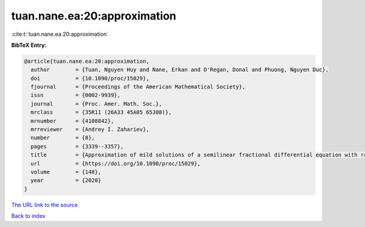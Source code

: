 tuan.nane.ea:20:approximation
=============================

:cite:t:`tuan.nane.ea:20:approximation`

**BibTeX Entry:**

.. code-block:: bibtex

   @article{tuan.nane.ea:20:approximation,
     author        = {Tuan, Nguyen Huy and Nane, Erkan and O'Regan, Donal and Phuong, Nguyen Duc},
     doi           = {10.1090/proc/15029},
     fjournal      = {Proceedings of the American Mathematical Society},
     issn          = {0002-9939},
     journal       = {Proc. Amer. Math. Soc.},
     mrclass       = {35R11 (26A33 45A05 65J08)},
     mrnumber      = {4108842},
     mrreviewer    = {Andrey I. Zahariev},
     number        = {8},
     pages         = {3339--3357},
     title         = {Approximation of mild solutions of a semilinear fractional differential equation with random noise},
     url           = {https://doi.org/10.1090/proc/15029},
     volume        = {148},
     year          = {2020}
   }

`The URL link to the source <https://doi.org/10.1090/proc/15029>`__


`Back to index <../By-Cite-Keys.html>`__
